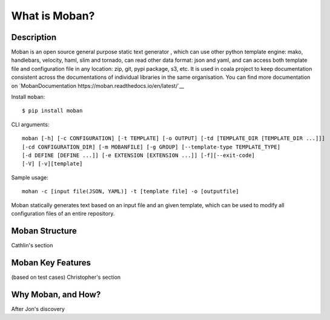 What is Moban?
====================

Description
-----------------

Moban is an open source general purpose static text generator , which can use
other python template engine: mako, handlebars, velocity, haml, slim and
tornado, can read other data format: json and yaml, and can access both template
file and configuration file in any location: zip, git, pypi package, s3, etc.
It is used in coala project to keep documentation consistent across the
documentations of individual libraries in the same organisation. You can find
more documentation on `MobanDocumentation https://moban.readthedocs.io/en/latest/`__

Install ``moban``:

::

    $ pip install moban

CLI arguments:

::

    moban [-h] [-c CONFIGURATION] [-t TEMPLATE] [-o OUTPUT] [-td [TEMPLATE_DIR [TEMPLATE_DIR ...]]]
    [-cd CONFIGURATION_DIR] [-m MOBANFILE] [-g GROUP] [--template-type TEMPLATE_TYPE]
    [-d DEFINE [DEFINE ...]] [-e EXTENSION [EXTENSION ...]] [-f][--exit-code]
    [-V] [-v][template]

Sample usage:

::

    mohan -c [input file(JSON, YAML)] -t [template file] -o [outputfile]

Moban statically generates text based on an input file and an given template, which
can be used to modify all configuration files of an entire repository.

Moban Structure
-----------------

Cathlin's section

Moban Key Features
-----------------

(based on test cases) Christopher's section

Why Moban, and How?
-----------------

After Jon's discovery
